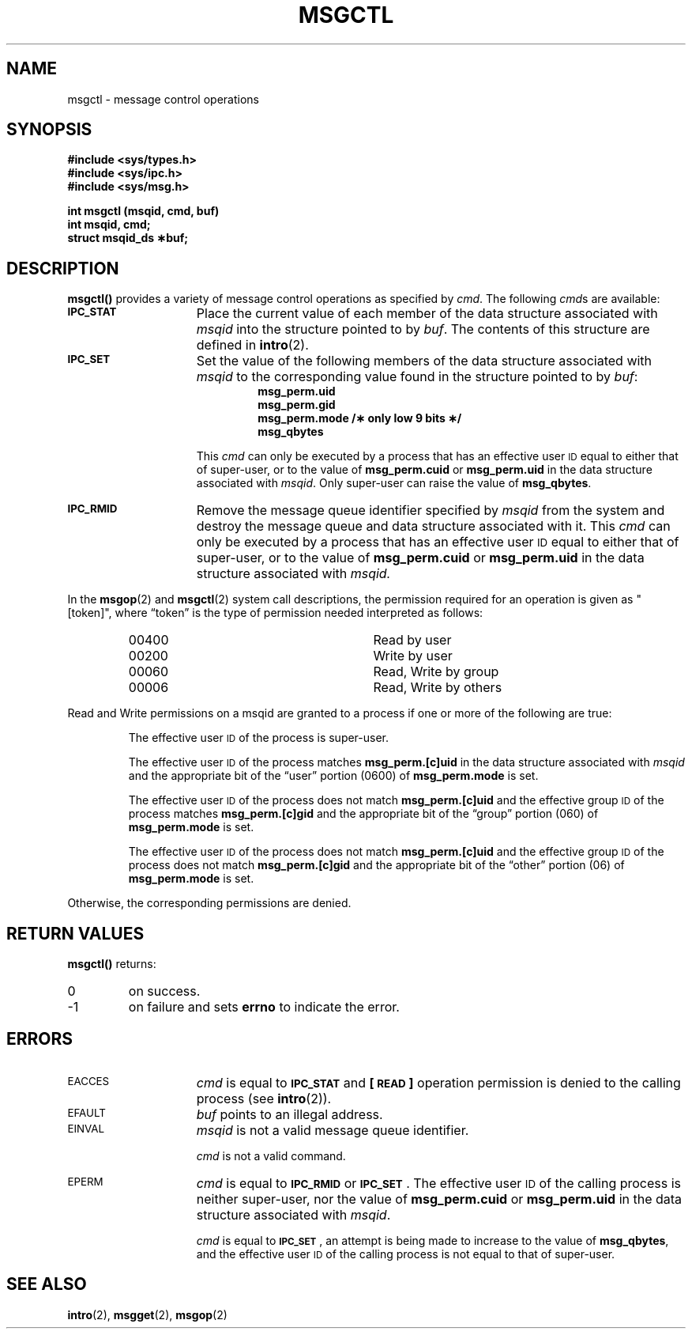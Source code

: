 .\" @(#)msgctl.2 1.1 92/07/30 SMI; from S5R3
.TH MSGCTL 2 "21 January 1990"
.SH NAME
msgctl \- message control operations
.SH SYNOPSIS
.nf
.ft B
#include <sys/types.h>
#include <sys/ipc.h>
#include <sys/msg.h>
.ft
.fi
.LP
.nf
.ft B
int msgctl (msqid, cmd, buf)
int msqid, cmd;
struct msqid_ds \(**buf;
.ft R
.fi
.SH DESCRIPTION
.IX  msgctl()  ""  \fLmsgctl()\fR
.IX  "message control operations"  msgctl()  ""  \fLmsgctl()\fR
.B msgctl(\|)
provides a variety of message control operations as specified by
.IR cmd .
The following
.IR cmd s
are available:
.TP 15
.SB IPC_STAT
Place the current value of each member of the data structure associated with
.I msqid
into the structure pointed to by
.IR buf .
The contents of this structure are defined in
.BR intro (2).
.TP
.SB IPC_SET
Set the value of the following members of the data structure associated with
.I msqid
to the corresponding value found in the structure pointed to by
.IR buf :
.RS
.RS
.nf
.ft B
msg_perm.uid
msg_perm.gid
msg_perm.mode /\(** only low 9 bits \(**/
msg_qbytes
.ft R
.fi
.RE
.RE
.IP
This
.I cmd
can only be executed by a process that has an effective user
.SM ID
equal to either that of super-user, or to the value of
.B msg_perm.cuid
or
.B msg_perm.uid
in the data structure associated with
.IR msqid .
Only super-user can raise the value of
.BR msg_qbytes .
.TP
.SB IPC_RMID
Remove the message queue identifier specified by
.I msqid
from the system and destroy the message queue and data structure
associated with it.  This
.I cmd
can only be executed by a process that has an effective user
.SM ID
equal to either that of super-user, or to the value of
.B msg_perm.cuid
or
.B msg_perm.uid
in the data structure associated with
.IR msqid.
.LP
In the
.BR msgop (2)
and
.BR msgctl (2)
system call descriptions, the permission required
for an operation is given as "[token]", where \*(lqtoken\*(rq is the type
of permission needed interpreted as follows:
.LP
.RS 0.75i
.PD 0
.TP 28
00400
Read by user
.TP
00200
Write by user
.TP
00060
Read, Write by group
.TP
00006
Read, Write by others
.RE
.PD
.LP
Read and Write permissions on a msqid are
granted to a process if one or more of the following are true:
.IP
The effective user
.SM ID
of the process is super-user.
.IP
The effective user
.SM ID
of the process matches
.B msg_perm.[c]uid
in the data structure associated with
.I msqid
and the appropriate bit of the
\*(lquser\*(rq portion (0600) of
.B msg_perm.mode
is set.
.IP
The effective user
.SM ID
of the process does not match
.B msg_perm.[c]uid
and the effective group
.SM ID
of the process matches
.B msg_perm.[c]gid
and the appropriate bit of the \*(lqgroup\*(rq portion
(060) of
.B msg_perm.mode
is set.
.IP
The effective user
.SM ID
of the process does not match
.B msg_perm.[c]uid
and the effective group
.SM ID
of the process does not match
.B msg_perm.[c]gid
and the appropriate bit of the \*(lqother\*(rq portion (06) of
.B msg_perm.mode
is set.
.LP
Otherwise, the corresponding permissions are denied.
.br
.ne 8
.SH RETURN VALUES
.B msgctl(\|)
returns:
.TP
0
on success.
.TP
\-1
on failure and sets
.B errno
to indicate the error.
.SH ERRORS
.TP 15
.SM EACCES
.I cmd
is equal to
.SM
.SB IPC_STAT
and
.B [\s-1READ\s0]
operation permission is denied to the calling process (see
.BR intro (2)).
.TP
.SM EFAULT
.I buf
points to an illegal address.
.TP
.SM EINVAL
.I msqid
is not a valid message queue identifier.
.IP
.I cmd
is not a valid command.
.TP
.SM EPERM
.I cmd
is equal to
.SB IPC_RMID
or
.SM
.BR IPC_SET \s0.
The effective user
.SM ID
of the calling process is neither super-user,
nor the value of
.B msg_perm.cuid
or
.B msg_perm.uid
in the data structure associated with
.IR msqid .
.IP
.I cmd
is equal to
.SM
.BR IPC_SET \s0,
an attempt is being made to increase to the value of
.BR msg_qbytes ,
and the effective user
.SM ID
of the calling process is not equal to that of super-user.
.SH SEE ALSO
.BR intro (2),
.BR msgget (2),
.BR msgop (2)
